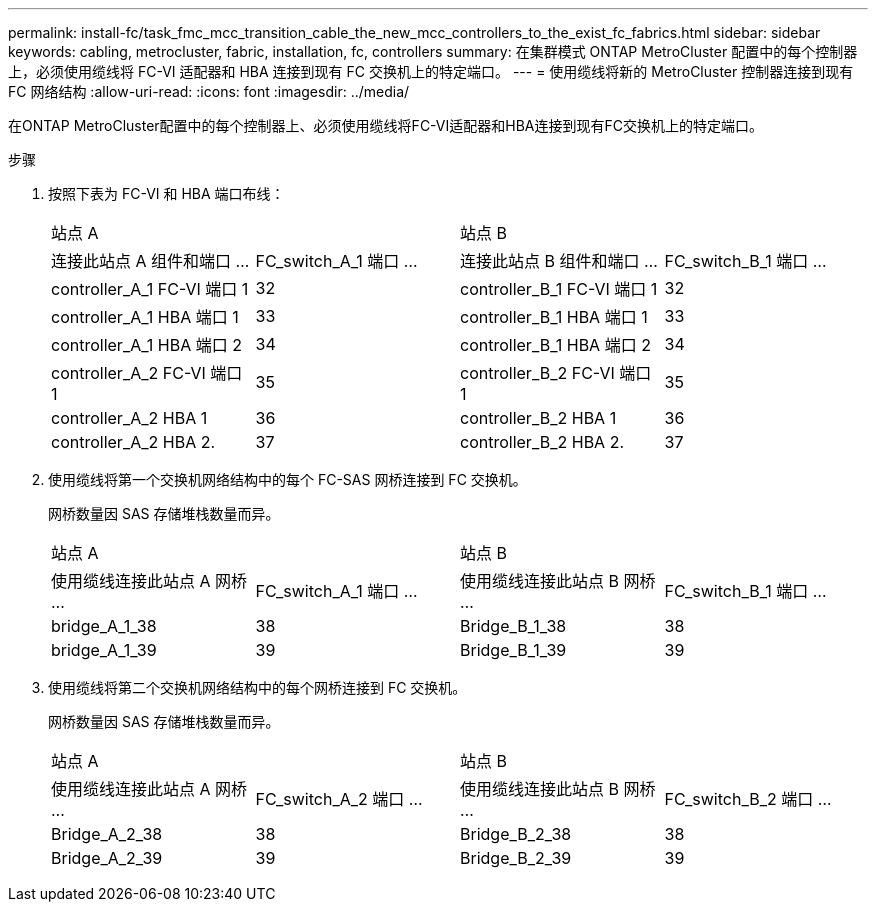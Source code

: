 ---
permalink: install-fc/task_fmc_mcc_transition_cable_the_new_mcc_controllers_to_the_exist_fc_fabrics.html 
sidebar: sidebar 
keywords: cabling, metrocluster, fabric, installation, fc, controllers 
summary: 在集群模式 ONTAP MetroCluster 配置中的每个控制器上，必须使用缆线将 FC-VI 适配器和 HBA 连接到现有 FC 交换机上的特定端口。 
---
= 使用缆线将新的 MetroCluster 控制器连接到现有 FC 网络结构
:allow-uri-read: 
:icons: font
:imagesdir: ../media/


[role="lead"]
在ONTAP MetroCluster配置中的每个控制器上、必须使用缆线将FC-VI适配器和HBA连接到现有FC交换机上的特定端口。

.步骤
. 按照下表为 FC-VI 和 HBA 端口布线：
+
|===


2+| 站点 A 2+| 站点 B 


| 连接此站点 A 组件和端口 ... | FC_switch_A_1 端口 ... | 连接此站点 B 组件和端口 ... | FC_switch_B_1 端口 ... 


 a| 
controller_A_1 FC-VI 端口 1
 a| 
32
 a| 
controller_B_1 FC-VI 端口 1
 a| 
32



 a| 
controller_A_1 HBA 端口 1
 a| 
33
 a| 
controller_B_1 HBA 端口 1
 a| 
33



 a| 
controller_A_1 HBA 端口 2
 a| 
34
 a| 
controller_B_1 HBA 端口 2
 a| 
34



 a| 
controller_A_2 FC-VI 端口 1
 a| 
35
 a| 
controller_B_2 FC-VI 端口 1
 a| 
35



 a| 
controller_A_2 HBA 1
 a| 
36
 a| 
controller_B_2 HBA 1
 a| 
36



 a| 
controller_A_2 HBA 2.
 a| 
37
 a| 
controller_B_2 HBA 2.
 a| 
37

|===
. 使用缆线将第一个交换机网络结构中的每个 FC-SAS 网桥连接到 FC 交换机。
+
网桥数量因 SAS 存储堆栈数量而异。

+
|===


2+| 站点 A 2+| 站点 B 


| 使用缆线连接此站点 A 网桥 ... | FC_switch_A_1 端口 ... | 使用缆线连接此站点 B 网桥 ... | FC_switch_B_1 端口 ... 


 a| 
bridge_A_1_38
 a| 
38
 a| 
Bridge_B_1_38
 a| 
38



 a| 
bridge_A_1_39
 a| 
39
 a| 
Bridge_B_1_39
 a| 
39

|===
. 使用缆线将第二个交换机网络结构中的每个网桥连接到 FC 交换机。
+
网桥数量因 SAS 存储堆栈数量而异。

+
|===


2+| 站点 A 2+| 站点 B 


| 使用缆线连接此站点 A 网桥 ... | FC_switch_A_2 端口 ... | 使用缆线连接此站点 B 网桥 ... | FC_switch_B_2 端口 ... 


 a| 
Bridge_A_2_38
 a| 
38
 a| 
Bridge_B_2_38
 a| 
38



 a| 
Bridge_A_2_39
 a| 
39
 a| 
Bridge_B_2_39
 a| 
39

|===

